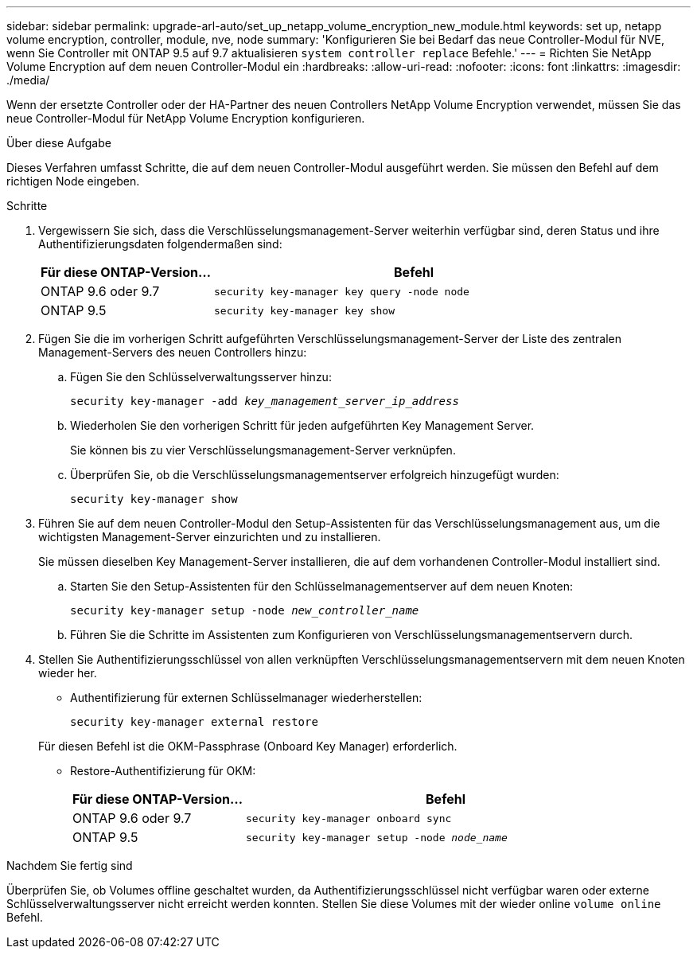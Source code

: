 ---
sidebar: sidebar 
permalink: upgrade-arl-auto/set_up_netapp_volume_encryption_new_module.html 
keywords: set up, netapp volume encryption, controller, module, nve, node 
summary: 'Konfigurieren Sie bei Bedarf das neue Controller-Modul für NVE, wenn Sie Controller mit ONTAP 9.5 auf 9.7 aktualisieren `system controller replace` Befehle.' 
---
= Richten Sie NetApp Volume Encryption auf dem neuen Controller-Modul ein
:hardbreaks:
:allow-uri-read: 
:nofooter: 
:icons: font
:linkattrs: 
:imagesdir: ./media/


[role="lead"]
Wenn der ersetzte Controller oder der HA-Partner des neuen Controllers NetApp Volume Encryption verwendet, müssen Sie das neue Controller-Modul für NetApp Volume Encryption konfigurieren.

.Über diese Aufgabe
Dieses Verfahren umfasst Schritte, die auf dem neuen Controller-Modul ausgeführt werden. Sie müssen den Befehl auf dem richtigen Node eingeben.

.Schritte
. Vergewissern Sie sich, dass die Verschlüsselungsmanagement-Server weiterhin verfügbar sind, deren Status und ihre Authentifizierungsdaten folgendermaßen sind:
+
[cols="30,70"]
|===
| Für diese ONTAP-Version… | Befehl 


| ONTAP 9.6 oder 9.7 | `security key-manager key query -node node` 


| ONTAP 9.5 | `security key-manager key show` 
|===
. Fügen Sie die im vorherigen Schritt aufgeführten Verschlüsselungsmanagement-Server der Liste des zentralen Management-Servers des neuen Controllers hinzu:
+
.. Fügen Sie den Schlüsselverwaltungsserver hinzu:
+
`security key-manager -add _key_management_server_ip_address_`

.. Wiederholen Sie den vorherigen Schritt für jeden aufgeführten Key Management Server.
+
Sie können bis zu vier Verschlüsselungsmanagement-Server verknüpfen.

.. Überprüfen Sie, ob die Verschlüsselungsmanagementserver erfolgreich hinzugefügt wurden:
+
`security key-manager show`



. Führen Sie auf dem neuen Controller-Modul den Setup-Assistenten für das Verschlüsselungsmanagement aus, um die wichtigsten Management-Server einzurichten und zu installieren.
+
Sie müssen dieselben Key Management-Server installieren, die auf dem vorhandenen Controller-Modul installiert sind.

+
.. Starten Sie den Setup-Assistenten für den Schlüsselmanagementserver auf dem neuen Knoten:
+
`security key-manager setup -node _new_controller_name_`

.. Führen Sie die Schritte im Assistenten zum Konfigurieren von Verschlüsselungsmanagementservern durch.


. Stellen Sie Authentifizierungsschlüssel von allen verknüpften Verschlüsselungsmanagementservern mit dem neuen Knoten wieder her.
+
** Authentifizierung für externen Schlüsselmanager wiederherstellen:
+
`security key-manager external restore`

+
Für diesen Befehl ist die OKM-Passphrase (Onboard Key Manager) erforderlich.

** Restore-Authentifizierung für OKM:
+
[cols="30,70"]
|===
| Für diese ONTAP-Version… | Befehl 


| ONTAP 9.6 oder 9.7 | `security key-manager onboard sync` 


| ONTAP 9.5 | `security key-manager setup -node _node_name_` 
|===




.Nachdem Sie fertig sind
Überprüfen Sie, ob Volumes offline geschaltet wurden, da Authentifizierungsschlüssel nicht verfügbar waren oder externe Schlüsselverwaltungsserver nicht erreicht werden konnten. Stellen Sie diese Volumes mit der wieder online `volume online` Befehl.
